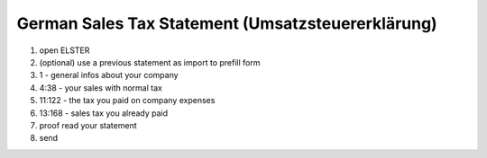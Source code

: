 German Sales Tax Statement (Umsatzsteuererklärung)
==================================================

1. open ELSTER

2. (optional) use a previous statement as import to prefill form

3. 1 - general infos about your company

4. 4:38 - your sales with normal tax

5. 11:122 - the tax you paid on company expenses

6. 13:168 - sales tax you already paid

7. proof read your statement

8. send
